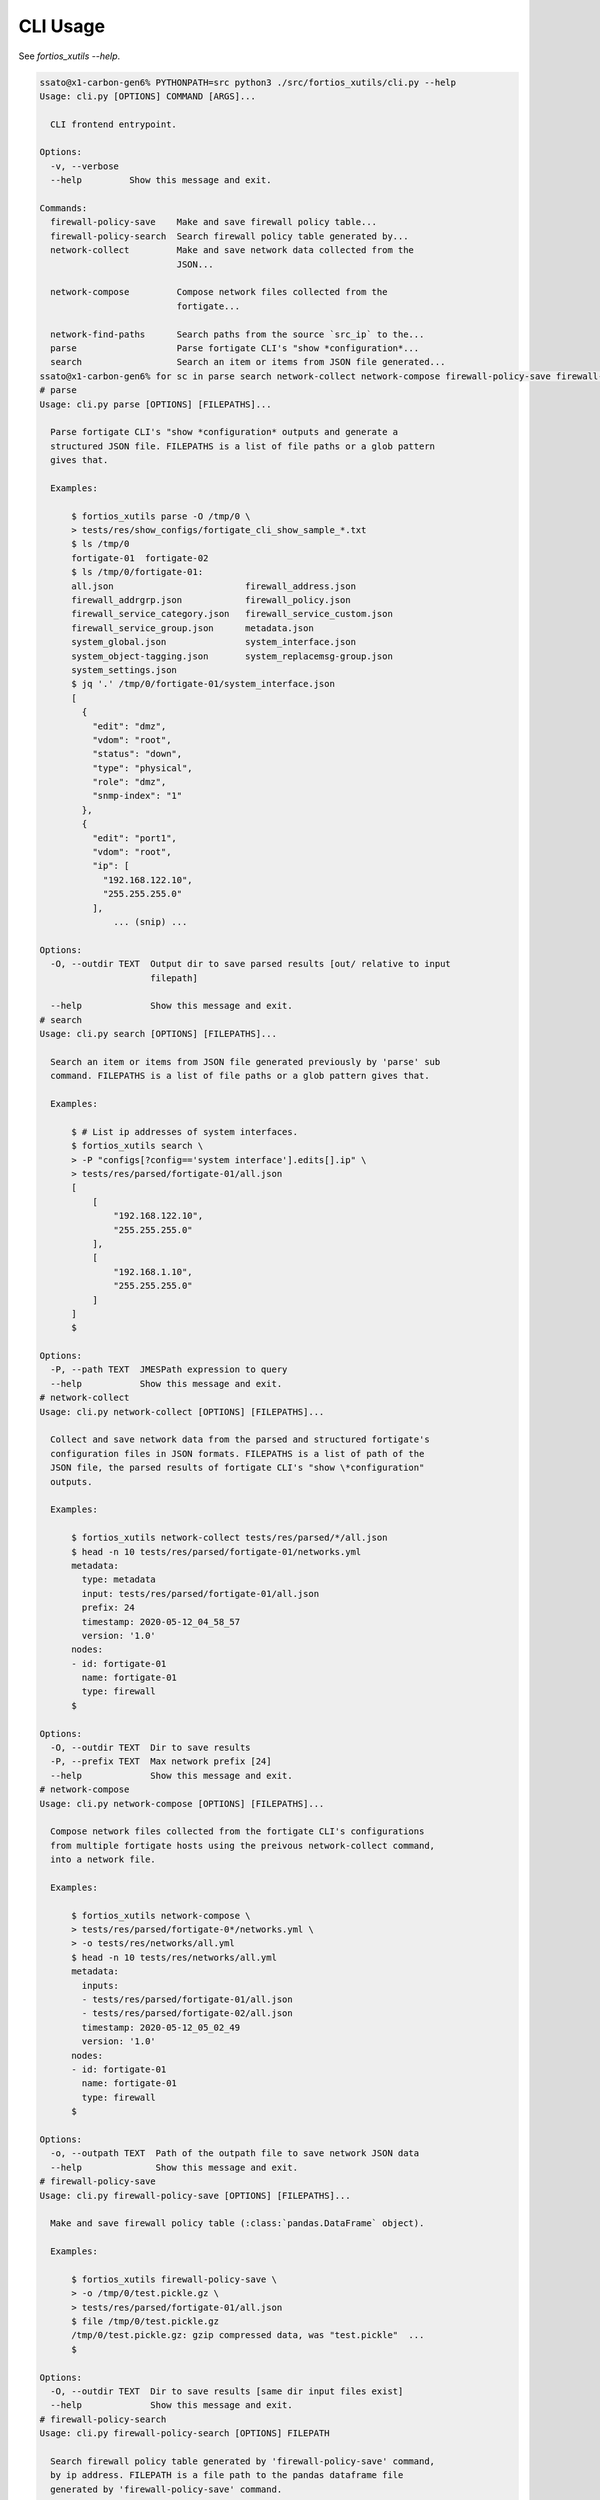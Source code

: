 CLI Usage
============

See `fortios_xutils --help`.

.. code-block:: console

    ssato@x1-carbon-gen6% PYTHONPATH=src python3 ./src/fortios_xutils/cli.py --help
    Usage: cli.py [OPTIONS] COMMAND [ARGS]...

      CLI frontend entrypoint.

    Options:
      -v, --verbose
      --help         Show this message and exit.

    Commands:
      firewall-policy-save    Make and save firewall policy table...
      firewall-policy-search  Search firewall policy table generated by...
      network-collect         Make and save network data collected from the
                              JSON...

      network-compose         Compose network files collected from the
                              fortigate...

      network-find-paths      Search paths from the source `src_ip` to the...
      parse                   Parse fortigate CLI's "show *configuration*...
      search                  Search an item or items from JSON file generated...
    ssato@x1-carbon-gen6% for sc in parse search network-collect network-compose firewall-policy-save firewall-policy-search; do echo "# $sc"; PYTHONPATH=src python3 ./src/fortios_xutils/cli.py $sc --help; done
    # parse
    Usage: cli.py parse [OPTIONS] [FILEPATHS]...

      Parse fortigate CLI's "show *configuration* outputs and generate a
      structured JSON file. FILEPATHS is a list of file paths or a glob pattern
      gives that.

      Examples:

          $ fortios_xutils parse -O /tmp/0 \
          > tests/res/show_configs/fortigate_cli_show_sample_*.txt
          $ ls /tmp/0
          fortigate-01  fortigate-02
          $ ls /tmp/0/fortigate-01:
          all.json                         firewall_address.json
          firewall_addrgrp.json            firewall_policy.json
          firewall_service_category.json   firewall_service_custom.json
          firewall_service_group.json      metadata.json
          system_global.json               system_interface.json
          system_object-tagging.json       system_replacemsg-group.json
          system_settings.json
          $ jq '.' /tmp/0/fortigate-01/system_interface.json
          [
            {
              "edit": "dmz",
              "vdom": "root",
              "status": "down",
              "type": "physical",
              "role": "dmz",
              "snmp-index": "1"
            },
            {
              "edit": "port1",
              "vdom": "root",
              "ip": [
                "192.168.122.10",
                "255.255.255.0"
              ],
                  ... (snip) ...

    Options:
      -O, --outdir TEXT  Output dir to save parsed results [out/ relative to input
                         filepath]

      --help             Show this message and exit.
    # search
    Usage: cli.py search [OPTIONS] [FILEPATHS]...

      Search an item or items from JSON file generated previously by 'parse' sub
      command. FILEPATHS is a list of file paths or a glob pattern gives that.

      Examples:

          $ # List ip addresses of system interfaces.
          $ fortios_xutils search \
          > -P "configs[?config=='system interface'].edits[].ip" \
          > tests/res/parsed/fortigate-01/all.json
          [
              [
                  "192.168.122.10",
                  "255.255.255.0"
              ],
              [
                  "192.168.1.10",
                  "255.255.255.0"
              ]
          ]
          $

    Options:
      -P, --path TEXT  JMESPath expression to query
      --help           Show this message and exit.
    # network-collect
    Usage: cli.py network-collect [OPTIONS] [FILEPATHS]...

      Collect and save network data from the parsed and structured fortigate's
      configuration files in JSON formats. FILEPATHS is a list of path of the
      JSON file, the parsed results of fortigate CLI's "show \*configuration"
      outputs.

      Examples:

          $ fortios_xutils network-collect tests/res/parsed/*/all.json
          $ head -n 10 tests/res/parsed/fortigate-01/networks.yml
          metadata:
            type: metadata
            input: tests/res/parsed/fortigate-01/all.json
            prefix: 24
            timestamp: 2020-05-12_04_58_57
            version: '1.0'
          nodes:
          - id: fortigate-01
            name: fortigate-01
            type: firewall
          $

    Options:
      -O, --outdir TEXT  Dir to save results
      -P, --prefix TEXT  Max network prefix [24]
      --help             Show this message and exit.
    # network-compose
    Usage: cli.py network-compose [OPTIONS] [FILEPATHS]...

      Compose network files collected from the fortigate CLI's configurations
      from multiple fortigate hosts using the preivous network-collect command,
      into a network file.

      Examples:

          $ fortios_xutils network-compose \
          > tests/res/parsed/fortigate-0*/networks.yml \
          > -o tests/res/networks/all.yml
          $ head -n 10 tests/res/networks/all.yml
          metadata:
            inputs:
            - tests/res/parsed/fortigate-01/all.json
            - tests/res/parsed/fortigate-02/all.json
            timestamp: 2020-05-12_05_02_49
            version: '1.0'
          nodes:
          - id: fortigate-01
            name: fortigate-01
            type: firewall
          $

    Options:
      -o, --outpath TEXT  Path of the outpath file to save network JSON data
      --help              Show this message and exit.
    # firewall-policy-save
    Usage: cli.py firewall-policy-save [OPTIONS] [FILEPATHS]...

      Make and save firewall policy table (:class:`pandas.DataFrame` object).

      Examples:

          $ fortios_xutils firewall-policy-save \
          > -o /tmp/0/test.pickle.gz \
          > tests/res/parsed/fortigate-01/all.json
          $ file /tmp/0/test.pickle.gz
          /tmp/0/test.pickle.gz: gzip compressed data, was "test.pickle"  ...
          $

    Options:
      -O, --outdir TEXT  Dir to save results [same dir input files exist]
      --help             Show this message and exit.
    # firewall-policy-search
    Usage: cli.py firewall-policy-search [OPTIONS] FILEPATH

      Search firewall policy table generated by 'firewall-policy-save' command,
      by ip address. FILEPATH is a file path to the pandas dataframe file
      generated by 'firewall-policy-save' command.

      Examples:

          $ fortios_xutils firewall-policy-search \
          > --ip 192.168.122.3 /tmp/0/test.pickle.gz
          [
            {
              "edit": "20",
              "name": "Monitor_Servers_02",
              "uuid": "3da73baa-dacb-48cb-852c-c4be245b4609",
              "srcintf": "port1",
              "dstintf": "",
              "srcaddr": "host_192.168.122.1",
              "dstaddr": "network_192.168.122.0/24",
              "action": "accept",
              "schedule": "always",
              "service": [
                "HTTPS",
                "HTTP"
              ],
              "inspection-mode": "",
              "nat": "",
              "srcaddrs": [
                "192.168.122.1/32"
              ],
              "dstaddrs": [
                "192.168.122.0/24"
              ],
              "comments": ""
            }
          ]

    Options:
      -i, --ip TEXT  Specify an IP address to search
      --help         Show this message and exit.
    ssato@x1-carbon-gen6%

.. vim:sw=4:ts=4:et:

